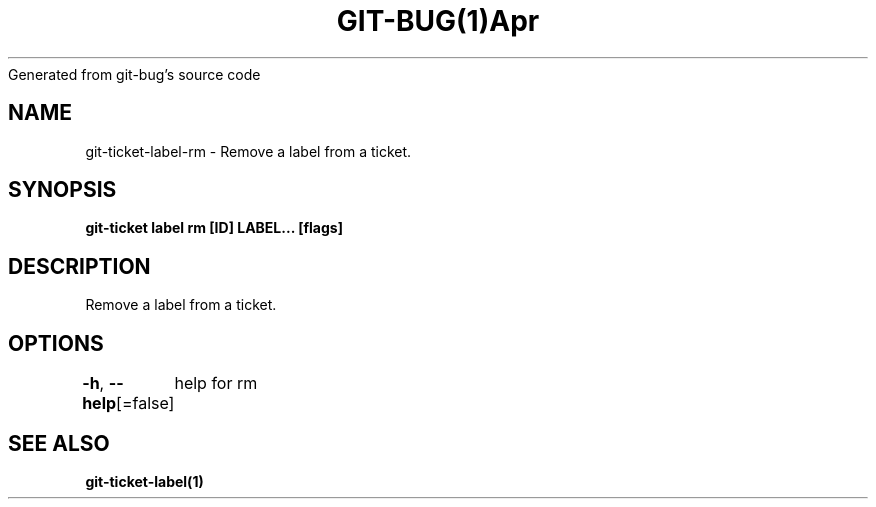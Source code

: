 .nh
.TH GIT\-BUG(1)Apr 2019
Generated from git\-bug's source code

.SH NAME
.PP
git\-ticket\-label\-rm \- Remove a label from a ticket.


.SH SYNOPSIS
.PP
\fBgit\-ticket label rm [ID] LABEL... [flags]\fP


.SH DESCRIPTION
.PP
Remove a label from a ticket.


.SH OPTIONS
.PP
\fB\-h\fP, \fB\-\-help\fP[=false]
	help for rm


.SH SEE ALSO
.PP
\fBgit\-ticket\-label(1)\fP
